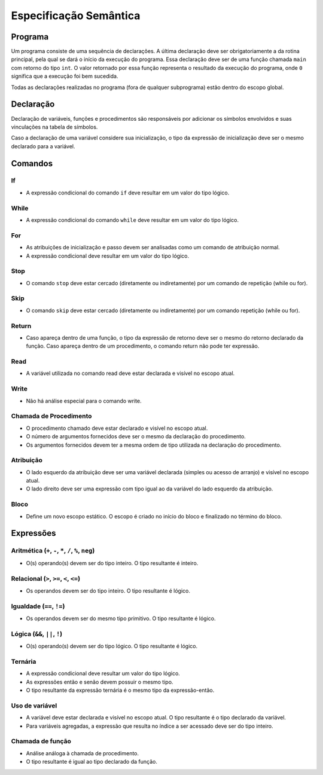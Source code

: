 Especificação Semântica
***********************

Programa
========

Um programa consiste de uma sequência de declarações. A última declaração deve ser obrigatoriamente a da rotina principal, pela qual se dará o início da execução do programa. Essa declaração deve ser de uma função chamada ``main`` com retorno do tipo ``int``. O valor retornado por essa função representa o resultado da execução do programa, onde ``0`` significa que a execução foi bem sucedida.

Todas as declarações realizadas no programa (fora de qualquer subprograma) estão dentro do escopo global.

Declaração
==========

Declaração de variáveis, funções e procedimentos são responsáveis por adicionar os símbolos envolvidos e suas vinculações na tabela de símbolos.

Caso a declaração de uma variável considere sua inicialização, o tipo da expressão de inicialização deve ser o mesmo declarado para a variável.

Comandos
========


If
--

* A expressão condicional do comando ``if`` deve resultar em um valor do tipo lógico.

While
-----

* A expressão condicional do comando ``while`` deve resultar em um valor do tipo lógico.

For
---

* As atribuições de inicialização e passo devem ser analisadas como um comando de atribuição normal.

* A expressão condicional deve resultar em um valor do tipo lógico.

Stop
----

* O comando ``stop`` deve estar cercado (diretamente ou indiretamente) por um comando de repetição (while ou for).

Skip
----

* O comando ``skip`` deve estar cercado (diretamente ou indiretamente) por um comando repetição (while ou for).

Return
------

* Caso apareça dentro de uma função, o tipo da expressão de retorno deve ser o mesmo do retorno declarado da função. Caso apareça dentro de um procedimento, o comando return não pode ter expressão.

Read
----

* A variável utilizada no comando read deve estar declarada e visível no escopo atual.

Write
-----

* Não há análise especial para o comando write.

Chamada de Procedimento
-----------------------

* O procedimento chamado deve estar declarado e visível no escopo atual.

* O número de argumentos fornecidos deve ser o mesmo da declaração do procedimento.

* Os argumentos fornecidos devem ter a mesma ordem de tipo utilizada na declaração do procedimento.

Atribuição
----------

* O lado esquerdo da atribuição deve ser uma variável declarada (simples ou acesso de arranjo) e visível no escopo atual.

* O lado direito deve ser uma expressão com tipo igual ao da variável do lado esquerdo da atribuição.

Bloco
-----

* Define um novo escopo estático. O escopo é criado no início do bloco e finalizado no término do bloco.

Expressões
==========

Aritmética (``+``, ``-``,  ``*``, ``/``, ``%``, ``neg``)
--------------------------------------------------------

* O(s) operando(s) devem ser do tipo inteiro. O tipo resultante é inteiro.

Relacional (``>``, ``>=``, ``<``, ``<=``)
-----------------------------------------

* Os operandos devem ser do tipo inteiro. O tipo resultante é lógico.

Igualdade (``==``, ``!=``)
--------------------------

* Os operandos devem ser do mesmo tipo primitivo. O tipo resultante é lógico.

Lógica (``&&``, ``||``, ``!``)
------------------------------

* O(s) operando(s) devem ser do tipo lógico. O tipo resultante é lógico.

Ternária
--------

* A expressão condicional deve resultar um valor do tipo lógico.

* As expressões então e senão devem possuir o mesmo tipo.

* O tipo resultante da expressão ternária é o mesmo tipo da expressão-então.

Uso de variável
---------------

* A variável deve estar declarada e visível no escopo atual. O tipo resultante é o tipo declarado da variável.

* Para variáveis agregadas, a expressão que resulta no índice a ser acessado deve ser do tipo inteiro.

Chamada de função
-----------------

* Análise análoga à chamada de procedimento.

* O tipo resultante é igual ao tipo declarado da função.